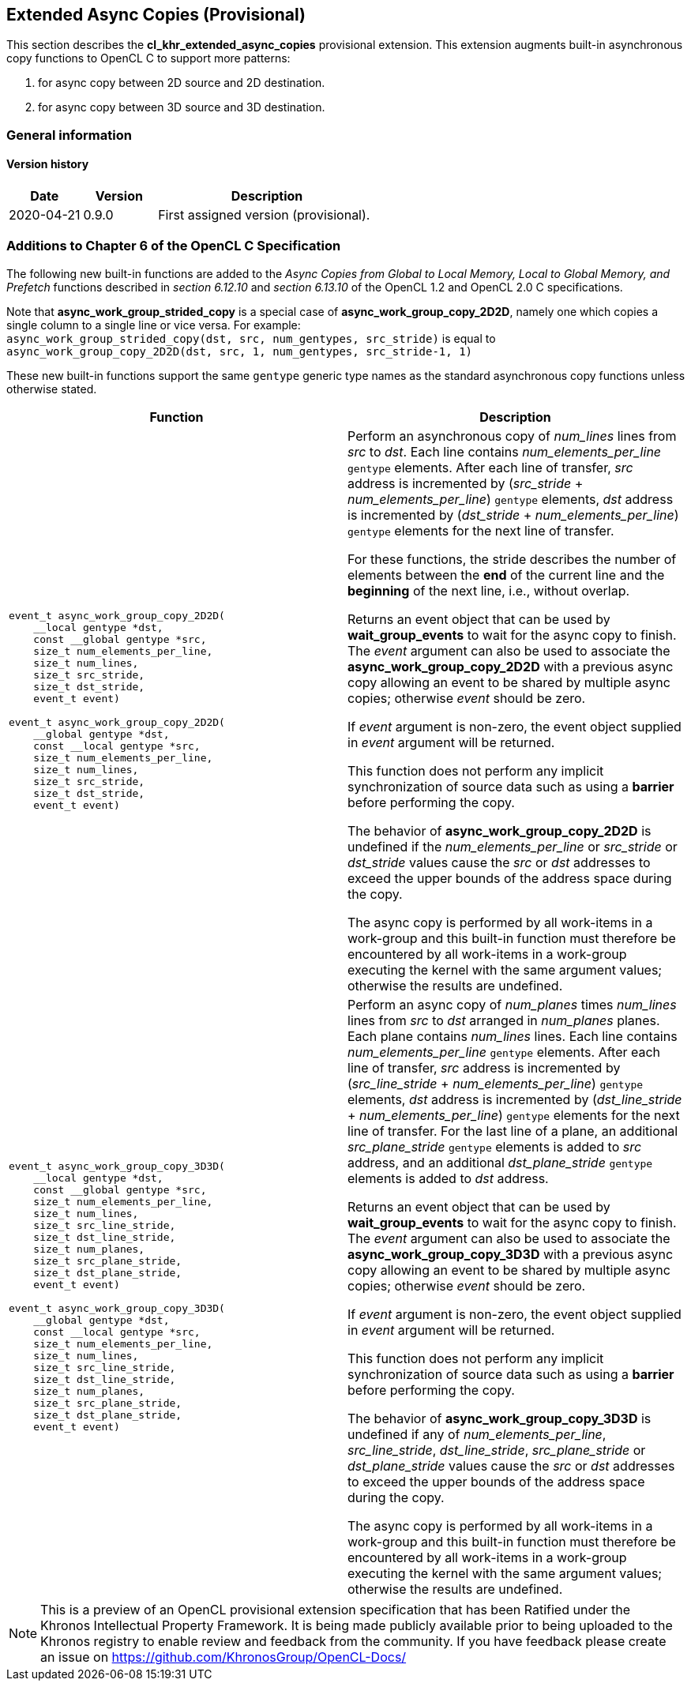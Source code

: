 // Copyright 2017-2021 The Khronos Group. This work is licensed under a
// Creative Commons Attribution 4.0 International License; see
// http://creativecommons.org/licenses/by/4.0/

[[cl_khr_extended_async_copies]]
== Extended Async Copies (Provisional)

This section describes the *cl_khr_extended_async_copies* provisional extension.
This extension augments built-in asynchronous copy functions to OpenCL C
to support more patterns:

1. for async copy between 2D source and 2D destination.
2. for async copy between 3D source and 3D destination.

=== General information

==== Version history

[cols="1,1,3",options="header",]
|====
| *Date*     | *Version* | *Description*
| 2020-04-21 | 0.9.0     | First assigned version (provisional).
|====

[[cl_khr_extended_async_copies-additions-to-chapter-6-of-the-opencl-specification]]
=== Additions to Chapter 6 of the OpenCL C Specification

The following new built-in functions are added to the _Async Copies from Global to
Local Memory, Local to Global Memory, and Prefetch_ functions described in _section 6.12.10_
and _section 6.13.10_ of the OpenCL 1.2 and OpenCL 2.0 C specifications.

Note that *async_work_group_strided_copy* is a special case of
*async_work_group_copy_2D2D*, namely one which copies a single column to a
single line or vice versa.
For example: +
`async_work_group_strided_copy(dst, src, num_gentypes, src_stride)` is equal to +
`async_work_group_copy_2D2D(dst, src, 1, num_gentypes, src_stride-1, 1)`

These new built-in functions support the same `gentype` generic type names as
the standard asynchronous copy functions unless otherwise stated.

[cols="1a,1",options="header",]
|=======================================================================
|*Function* |*Description*
|[source,c]
----
event_t async_work_group_copy_2D2D(
    __local gentype *dst,
    const __global gentype *src,
    size_t num_elements_per_line,
    size_t num_lines,
    size_t src_stride,
    size_t dst_stride,
    event_t event)

event_t async_work_group_copy_2D2D(
    __global gentype *dst,
    const __local gentype *src,
    size_t num_elements_per_line,
    size_t num_lines,
    size_t src_stride,
    size_t dst_stride,
    event_t event)
----
| Perform an asynchronous copy of _num_lines_ lines from _src_ to _dst_.  Each line
contains _num_elements_per_line_ `gentype` elements.  After each line of
transfer, _src_ address is incremented by
(_src_stride_ + _num_elements_per_line_) `gentype` elements,
_dst_ address is incremented by
(_dst_stride_ + _num_elements_per_line_) `gentype` elements
for the next line of transfer.

For these functions, the stride describes the number of elements between
the *end* of the current line and the *beginning* of the next line, i.e.,
without overlap.

Returns an event object that can be used by *wait_group_events* to wait
for the async copy to finish.  The _event_ argument can also be used to
associate the *async_work_group_copy_2D2D* with a previous async copy
allowing an event to be shared by multiple async copies;
otherwise _event_ should be zero.

If _event_ argument is non-zero, the event object supplied in _event_
argument will be returned.

This function does not perform any implicit synchronization of source
data such as using a *barrier* before performing the copy.

The behavior of *async_work_group_copy_2D2D* is undefined if the
_num_elements_per_line_ or _src_stride_ or _dst_stride_ values cause
the _src_ or _dst_ addresses to exceed the upper bounds of the address
space during the copy.

The async copy is performed by all work-items in a work-group and this
built-in function must therefore be encountered by all work-items in a
work-group executing the kernel with the same argument values;
otherwise the results are undefined.

|[source,c]
----
event_t async_work_group_copy_3D3D(
    __local gentype *dst,
    const __global gentype *src,
    size_t num_elements_per_line,
    size_t num_lines,
    size_t src_line_stride,
    size_t dst_line_stride,
    size_t num_planes,
    size_t src_plane_stride,
    size_t dst_plane_stride,
    event_t event)

event_t async_work_group_copy_3D3D(
    __global gentype *dst,
    const __local gentype *src,
    size_t num_elements_per_line,
    size_t num_lines,
    size_t src_line_stride,
    size_t dst_line_stride,
    size_t num_planes,
    size_t src_plane_stride,
    size_t dst_plane_stride,
    event_t event)
----
| Perform an async copy of _num_planes_ times _num_lines_ lines from _src_ to
_dst_ arranged in _num_planes_ planes.  Each plane contains _num_lines_
lines.  Each line contains _num_elements_per_line_ `gentype` elements.
After each line of transfer, _src_ address is incremented by
(_src_line_stride_ + _num_elements_per_line_) `gentype` elements, _dst_
address is incremented by (_dst_line_stride_ + _num_elements_per_line_)
`gentype` elements for the next line of transfer.  For the last line of a
plane, an additional _src_plane_stride_ `gentype` elements is added to
_src_ address, and an additional _dst_plane_stride_ `gentype` elements is
added to _dst_ address.

Returns an event object that can be used by *wait_group_events* to wait
for the async copy to finish.  The _event_ argument can also be used to
associate the *async_work_group_copy_3D3D* with a previous async copy
allowing an event to be shared by multiple async copies;
otherwise _event_ should be zero.

If _event_ argument is non-zero, the event object supplied in _event_
argument will be returned.

This function does not perform any implicit synchronization of source
data such as using a *barrier* before performing the copy.

The behavior of *async_work_group_copy_3D3D* is undefined if any of
_num_elements_per_line_, _src_line_stride_, _dst_line_stride_,
_src_plane_stride_ or _dst_plane_stride_ values cause the _src_ or _dst_
addresses to exceed the upper bounds of the address space during the copy.

The async copy is performed by all work-items in a work-group and this
built-in function must therefore be encountered by all work-items in a
work-group executing the kernel with the same argument values;
otherwise the results are undefined.

|=======================================================================

NOTE: This is a preview of an OpenCL provisional extension specification that has been Ratified under the Khronos Intellectual Property Framework. It is being made publicly available prior to being uploaded to the Khronos registry to enable review and feedback from the community. If you have feedback please create an issue on https://github.com/KhronosGroup/OpenCL-Docs/
